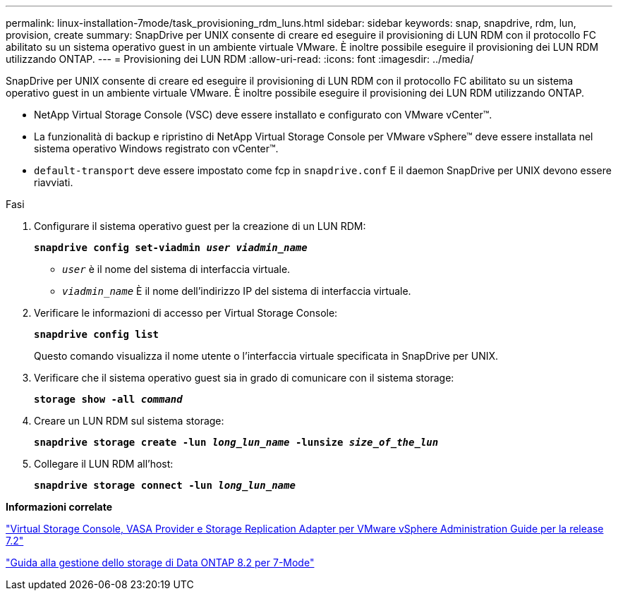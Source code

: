 ---
permalink: linux-installation-7mode/task_provisioning_rdm_luns.html 
sidebar: sidebar 
keywords: snap, snapdrive, rdm, lun, provision, create 
summary: SnapDrive per UNIX consente di creare ed eseguire il provisioning di LUN RDM con il protocollo FC abilitato su un sistema operativo guest in un ambiente virtuale VMware. È inoltre possibile eseguire il provisioning dei LUN RDM utilizzando ONTAP. 
---
= Provisioning dei LUN RDM
:allow-uri-read: 
:icons: font
:imagesdir: ../media/


[role="lead"]
SnapDrive per UNIX consente di creare ed eseguire il provisioning di LUN RDM con il protocollo FC abilitato su un sistema operativo guest in un ambiente virtuale VMware. È inoltre possibile eseguire il provisioning dei LUN RDM utilizzando ONTAP.

* NetApp Virtual Storage Console (VSC) deve essere installato e configurato con VMware vCenter™.
* La funzionalità di backup e ripristino di NetApp Virtual Storage Console per VMware vSphere™ deve essere installata nel sistema operativo Windows registrato con vCenter™.
* `default-transport` deve essere impostato come fcp in `snapdrive.conf` E il daemon SnapDrive per UNIX devono essere riavviati.


.Fasi
. Configurare il sistema operativo guest per la creazione di un LUN RDM:
+
`*snapdrive config set-viadmin _user viadmin_name_*`

+
** `_user_` è il nome del sistema di interfaccia virtuale.
** `_viadmin_name_` È il nome dell'indirizzo IP del sistema di interfaccia virtuale.


. Verificare le informazioni di accesso per Virtual Storage Console:
+
`*snapdrive config list*`

+
Questo comando visualizza il nome utente o l'interfaccia virtuale specificata in SnapDrive per UNIX.

. Verificare che il sistema operativo guest sia in grado di comunicare con il sistema storage:
+
`*storage show -all _command_*`

. Creare un LUN RDM sul sistema storage:
+
`*snapdrive storage create -lun _long_lun_name_ -lunsize _size_of_the_lun_*`

. Collegare il LUN RDM all'host:
+
`*snapdrive storage connect -lun _long_lun_name_*`



*Informazioni correlate*

https://library.netapp.com/ecm/ecm_download_file/ECMLP2843698["Virtual Storage Console, VASA Provider e Storage Replication Adapter per VMware vSphere Administration Guide per la release 7.2"]

https://library.netapp.com/ecm/ecm_download_file/ECMP1368859["Guida alla gestione dello storage di Data ONTAP 8.2 per 7-Mode"]
